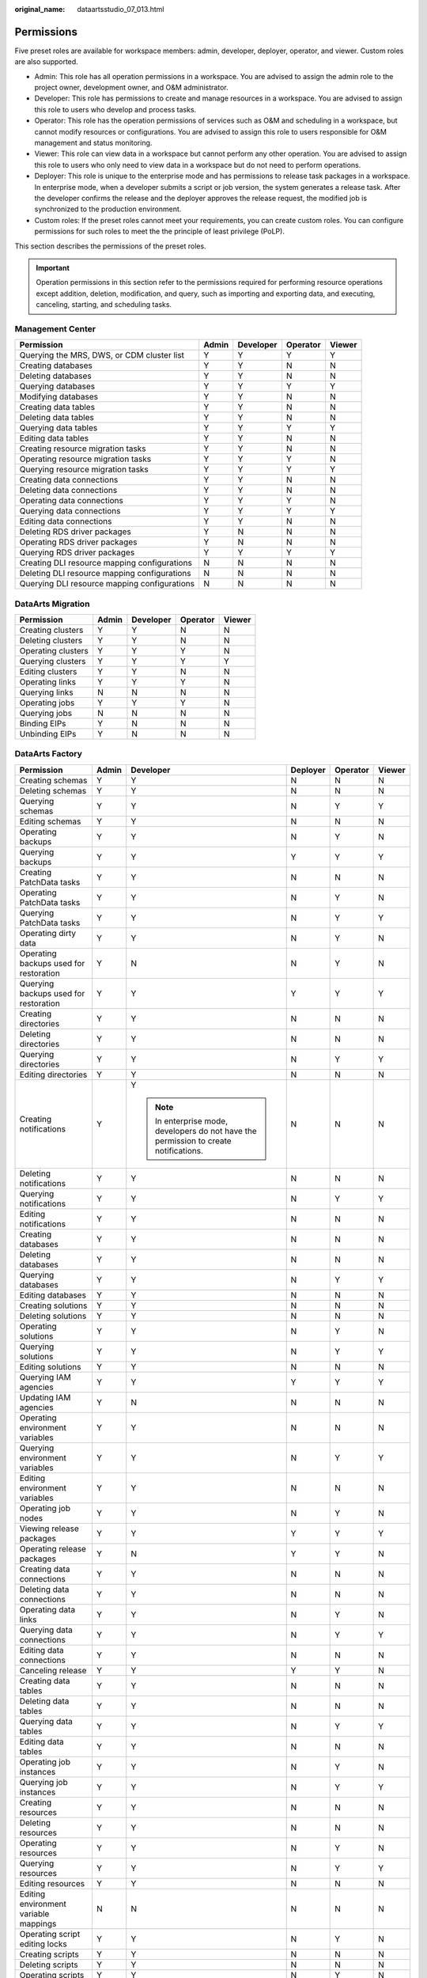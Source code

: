 :original_name: dataartsstudio_07_013.html

.. _dataartsstudio_07_013:

Permissions
===========

Five preset roles are available for workspace members: admin, developer, deployer, operator, and viewer. Custom roles are also supported.

-  Admin: This role has all operation permissions in a workspace. You are advised to assign the admin role to the project owner, development owner, and O&M administrator.
-  Developer: This role has permissions to create and manage resources in a workspace. You are advised to assign this role to users who develop and process tasks.
-  Operator: This role has the operation permissions of services such as O&M and scheduling in a workspace, but cannot modify resources or configurations. You are advised to assign this role to users responsible for O&M management and status monitoring.
-  Viewer: This role can view data in a workspace but cannot perform any other operation. You are advised to assign this role to users who only need to view data in a workspace but do not need to perform operations.
-  Deployer: This role is unique to the enterprise mode and has permissions to release task packages in a workspace. In enterprise mode, when a developer submits a script or job version, the system generates a release task. After the developer confirms the release and the deployer approves the release request, the modified job is synchronized to the production environment.
-  Custom roles: If the preset roles cannot meet your requirements, you can create custom roles. You can configure permissions for such roles to meet the the principle of least privilege (PoLP).

This section describes the permissions of the preset roles.

.. important::

   Operation permissions in this section refer to the permissions required for performing resource operations except addition, deletion, modification, and query, such as importing and exporting data, and executing, canceling, starting, and scheduling tasks.

Management Center
-----------------

+----------------------------------------------+-------+-----------+----------+--------+
| Permission                                   | Admin | Developer | Operator | Viewer |
+==============================================+=======+===========+==========+========+
| Querying the MRS, DWS, or CDM cluster list   | Y     | Y         | Y        | Y      |
+----------------------------------------------+-------+-----------+----------+--------+
| Creating databases                           | Y     | Y         | N        | N      |
+----------------------------------------------+-------+-----------+----------+--------+
| Deleting databases                           | Y     | Y         | N        | N      |
+----------------------------------------------+-------+-----------+----------+--------+
| Querying databases                           | Y     | Y         | Y        | Y      |
+----------------------------------------------+-------+-----------+----------+--------+
| Modifying databases                          | Y     | Y         | N        | N      |
+----------------------------------------------+-------+-----------+----------+--------+
| Creating data tables                         | Y     | Y         | N        | N      |
+----------------------------------------------+-------+-----------+----------+--------+
| Deleting data tables                         | Y     | Y         | N        | N      |
+----------------------------------------------+-------+-----------+----------+--------+
| Querying data tables                         | Y     | Y         | Y        | Y      |
+----------------------------------------------+-------+-----------+----------+--------+
| Editing data tables                          | Y     | Y         | N        | N      |
+----------------------------------------------+-------+-----------+----------+--------+
| Creating resource migration tasks            | Y     | Y         | N        | N      |
+----------------------------------------------+-------+-----------+----------+--------+
| Operating resource migration tasks           | Y     | Y         | Y        | N      |
+----------------------------------------------+-------+-----------+----------+--------+
| Querying resource migration tasks            | Y     | Y         | Y        | Y      |
+----------------------------------------------+-------+-----------+----------+--------+
| Creating data connections                    | Y     | Y         | N        | N      |
+----------------------------------------------+-------+-----------+----------+--------+
| Deleting data connections                    | Y     | Y         | N        | N      |
+----------------------------------------------+-------+-----------+----------+--------+
| Operating data connections                   | Y     | Y         | Y        | N      |
+----------------------------------------------+-------+-----------+----------+--------+
| Querying data connections                    | Y     | Y         | Y        | Y      |
+----------------------------------------------+-------+-----------+----------+--------+
| Editing data connections                     | Y     | Y         | N        | N      |
+----------------------------------------------+-------+-----------+----------+--------+
| Deleting RDS driver packages                 | Y     | N         | N        | N      |
+----------------------------------------------+-------+-----------+----------+--------+
| Operating RDS driver packages                | Y     | N         | N        | N      |
+----------------------------------------------+-------+-----------+----------+--------+
| Querying RDS driver packages                 | Y     | Y         | Y        | Y      |
+----------------------------------------------+-------+-----------+----------+--------+
| Creating DLI resource mapping configurations | N     | N         | N        | N      |
+----------------------------------------------+-------+-----------+----------+--------+
| Deleting DLI resource mapping configurations | N     | N         | N        | N      |
+----------------------------------------------+-------+-----------+----------+--------+
| Querying DLI resource mapping configurations | N     | N         | N        | N      |
+----------------------------------------------+-------+-----------+----------+--------+

DataArts Migration
------------------

================== ===== ========= ======== ======
Permission         Admin Developer Operator Viewer
================== ===== ========= ======== ======
Creating clusters  Y     Y         N        N
Deleting clusters  Y     Y         N        N
Operating clusters Y     Y         Y        N
Querying clusters  Y     Y         Y        Y
Editing clusters   Y     Y         N        N
Operating links    Y     Y         Y        N
Querying links     N     N         N        N
Operating jobs     Y     Y         Y        N
Querying jobs      N     N         N        N
Binding EIPs       Y     N         N        N
Unbinding EIPs     Y     N         N        N
================== ===== ========= ======== ======

DataArts Factory
----------------

+------------------------------------------+-----------+---------------------------------------------------------------------------------------+-----------+-----------+-----------+
| Permission                               | Admin     | Developer                                                                             | Deployer  | Operator  | Viewer    |
+==========================================+===========+=======================================================================================+===========+===========+===========+
| Creating schemas                         | Y         | Y                                                                                     | N         | N         | N         |
+------------------------------------------+-----------+---------------------------------------------------------------------------------------+-----------+-----------+-----------+
| Deleting schemas                         | Y         | Y                                                                                     | N         | N         | N         |
+------------------------------------------+-----------+---------------------------------------------------------------------------------------+-----------+-----------+-----------+
| Querying schemas                         | Y         | Y                                                                                     | N         | Y         | Y         |
+------------------------------------------+-----------+---------------------------------------------------------------------------------------+-----------+-----------+-----------+
| Editing schemas                          | Y         | Y                                                                                     | N         | N         | N         |
+------------------------------------------+-----------+---------------------------------------------------------------------------------------+-----------+-----------+-----------+
| Operating backups                        | Y         | Y                                                                                     | N         | Y         | N         |
+------------------------------------------+-----------+---------------------------------------------------------------------------------------+-----------+-----------+-----------+
| Querying backups                         | Y         | Y                                                                                     | Y         | Y         | Y         |
+------------------------------------------+-----------+---------------------------------------------------------------------------------------+-----------+-----------+-----------+
| Creating PatchData tasks                 | Y         | Y                                                                                     | N         | N         | N         |
+------------------------------------------+-----------+---------------------------------------------------------------------------------------+-----------+-----------+-----------+
| Operating PatchData tasks                | Y         | Y                                                                                     | N         | Y         | N         |
+------------------------------------------+-----------+---------------------------------------------------------------------------------------+-----------+-----------+-----------+
| Querying PatchData tasks                 | Y         | Y                                                                                     | N         | Y         | Y         |
+------------------------------------------+-----------+---------------------------------------------------------------------------------------+-----------+-----------+-----------+
| Operating dirty data                     | Y         | Y                                                                                     | N         | Y         | N         |
+------------------------------------------+-----------+---------------------------------------------------------------------------------------+-----------+-----------+-----------+
| Operating backups used for restoration   | Y         | N                                                                                     | N         | Y         | N         |
+------------------------------------------+-----------+---------------------------------------------------------------------------------------+-----------+-----------+-----------+
| Querying backups used for restoration    | Y         | Y                                                                                     | Y         | Y         | Y         |
+------------------------------------------+-----------+---------------------------------------------------------------------------------------+-----------+-----------+-----------+
| Creating directories                     | Y         | Y                                                                                     | N         | N         | N         |
+------------------------------------------+-----------+---------------------------------------------------------------------------------------+-----------+-----------+-----------+
| Deleting directories                     | Y         | Y                                                                                     | N         | N         | N         |
+------------------------------------------+-----------+---------------------------------------------------------------------------------------+-----------+-----------+-----------+
| Querying directories                     | Y         | Y                                                                                     | N         | Y         | Y         |
+------------------------------------------+-----------+---------------------------------------------------------------------------------------+-----------+-----------+-----------+
| Editing directories                      | Y         | Y                                                                                     | N         | N         | N         |
+------------------------------------------+-----------+---------------------------------------------------------------------------------------+-----------+-----------+-----------+
| Creating notifications                   | Y         | Y                                                                                     | N         | N         | N         |
|                                          |           |                                                                                       |           |           |           |
|                                          |           | .. note::                                                                             |           |           |           |
|                                          |           |                                                                                       |           |           |           |
|                                          |           |    In enterprise mode, developers do not have the permission to create notifications. |           |           |           |
+------------------------------------------+-----------+---------------------------------------------------------------------------------------+-----------+-----------+-----------+
| Deleting notifications                   | Y         | Y                                                                                     | N         | N         | N         |
+------------------------------------------+-----------+---------------------------------------------------------------------------------------+-----------+-----------+-----------+
| Querying notifications                   | Y         | Y                                                                                     | N         | Y         | Y         |
+------------------------------------------+-----------+---------------------------------------------------------------------------------------+-----------+-----------+-----------+
| Editing notifications                    | Y         | Y                                                                                     | N         | N         | N         |
+------------------------------------------+-----------+---------------------------------------------------------------------------------------+-----------+-----------+-----------+
| Creating databases                       | Y         | Y                                                                                     | N         | N         | N         |
+------------------------------------------+-----------+---------------------------------------------------------------------------------------+-----------+-----------+-----------+
| Deleting databases                       | Y         | Y                                                                                     | N         | N         | N         |
+------------------------------------------+-----------+---------------------------------------------------------------------------------------+-----------+-----------+-----------+
| Querying databases                       | Y         | Y                                                                                     | N         | Y         | Y         |
+------------------------------------------+-----------+---------------------------------------------------------------------------------------+-----------+-----------+-----------+
| Editing databases                        | Y         | Y                                                                                     | N         | N         | N         |
+------------------------------------------+-----------+---------------------------------------------------------------------------------------+-----------+-----------+-----------+
| Creating solutions                       | Y         | Y                                                                                     | N         | N         | N         |
+------------------------------------------+-----------+---------------------------------------------------------------------------------------+-----------+-----------+-----------+
| Deleting solutions                       | Y         | Y                                                                                     | N         | N         | N         |
+------------------------------------------+-----------+---------------------------------------------------------------------------------------+-----------+-----------+-----------+
| Operating solutions                      | Y         | Y                                                                                     | N         | Y         | N         |
+------------------------------------------+-----------+---------------------------------------------------------------------------------------+-----------+-----------+-----------+
| Querying solutions                       | Y         | Y                                                                                     | N         | Y         | Y         |
+------------------------------------------+-----------+---------------------------------------------------------------------------------------+-----------+-----------+-----------+
| Editing solutions                        | Y         | Y                                                                                     | N         | N         | N         |
+------------------------------------------+-----------+---------------------------------------------------------------------------------------+-----------+-----------+-----------+
| Querying IAM agencies                    | Y         | Y                                                                                     | Y         | Y         | Y         |
+------------------------------------------+-----------+---------------------------------------------------------------------------------------+-----------+-----------+-----------+
| Updating IAM agencies                    | Y         | N                                                                                     | N         | N         | N         |
+------------------------------------------+-----------+---------------------------------------------------------------------------------------+-----------+-----------+-----------+
| Operating environment variables          | Y         | Y                                                                                     | N         | N         | N         |
+------------------------------------------+-----------+---------------------------------------------------------------------------------------+-----------+-----------+-----------+
| Querying environment variables           | Y         | Y                                                                                     | N         | Y         | Y         |
+------------------------------------------+-----------+---------------------------------------------------------------------------------------+-----------+-----------+-----------+
| Editing environment variables            | Y         | Y                                                                                     | N         | N         | N         |
+------------------------------------------+-----------+---------------------------------------------------------------------------------------+-----------+-----------+-----------+
| Operating job nodes                      | Y         | Y                                                                                     | N         | Y         | N         |
+------------------------------------------+-----------+---------------------------------------------------------------------------------------+-----------+-----------+-----------+
| Viewing release packages                 | Y         | Y                                                                                     | Y         | Y         | Y         |
+------------------------------------------+-----------+---------------------------------------------------------------------------------------+-----------+-----------+-----------+
| Operating release packages               | Y         | N                                                                                     | Y         | Y         | N         |
+------------------------------------------+-----------+---------------------------------------------------------------------------------------+-----------+-----------+-----------+
| Creating data connections                | Y         | Y                                                                                     | N         | N         | N         |
+------------------------------------------+-----------+---------------------------------------------------------------------------------------+-----------+-----------+-----------+
| Deleting data connections                | Y         | Y                                                                                     | N         | N         | N         |
+------------------------------------------+-----------+---------------------------------------------------------------------------------------+-----------+-----------+-----------+
| Operating data links                     | Y         | Y                                                                                     | N         | Y         | N         |
+------------------------------------------+-----------+---------------------------------------------------------------------------------------+-----------+-----------+-----------+
| Querying data connections                | Y         | Y                                                                                     | N         | Y         | Y         |
+------------------------------------------+-----------+---------------------------------------------------------------------------------------+-----------+-----------+-----------+
| Editing data connections                 | Y         | Y                                                                                     | N         | N         | N         |
+------------------------------------------+-----------+---------------------------------------------------------------------------------------+-----------+-----------+-----------+
| Canceling release                        | Y         | Y                                                                                     | Y         | Y         | N         |
+------------------------------------------+-----------+---------------------------------------------------------------------------------------+-----------+-----------+-----------+
| Creating data tables                     | Y         | Y                                                                                     | N         | N         | N         |
+------------------------------------------+-----------+---------------------------------------------------------------------------------------+-----------+-----------+-----------+
| Deleting data tables                     | Y         | Y                                                                                     | N         | N         | N         |
+------------------------------------------+-----------+---------------------------------------------------------------------------------------+-----------+-----------+-----------+
| Querying data tables                     | Y         | Y                                                                                     | N         | Y         | Y         |
+------------------------------------------+-----------+---------------------------------------------------------------------------------------+-----------+-----------+-----------+
| Editing data tables                      | Y         | Y                                                                                     | N         | N         | N         |
+------------------------------------------+-----------+---------------------------------------------------------------------------------------+-----------+-----------+-----------+
| Operating job instances                  | Y         | Y                                                                                     | N         | Y         | N         |
+------------------------------------------+-----------+---------------------------------------------------------------------------------------+-----------+-----------+-----------+
| Querying job instances                   | Y         | Y                                                                                     | N         | Y         | Y         |
+------------------------------------------+-----------+---------------------------------------------------------------------------------------+-----------+-----------+-----------+
| Creating resources                       | Y         | Y                                                                                     | N         | N         | N         |
+------------------------------------------+-----------+---------------------------------------------------------------------------------------+-----------+-----------+-----------+
| Deleting resources                       | Y         | Y                                                                                     | N         | N         | N         |
+------------------------------------------+-----------+---------------------------------------------------------------------------------------+-----------+-----------+-----------+
| Operating resources                      | Y         | Y                                                                                     | N         | Y         | N         |
+------------------------------------------+-----------+---------------------------------------------------------------------------------------+-----------+-----------+-----------+
| Querying resources                       | Y         | Y                                                                                     | N         | Y         | Y         |
+------------------------------------------+-----------+---------------------------------------------------------------------------------------+-----------+-----------+-----------+
| Editing resources                        | Y         | Y                                                                                     | N         | N         | N         |
+------------------------------------------+-----------+---------------------------------------------------------------------------------------+-----------+-----------+-----------+
| Editing environment variable mappings    | N         | N                                                                                     | N         | N         | N         |
+------------------------------------------+-----------+---------------------------------------------------------------------------------------+-----------+-----------+-----------+
| Operating script editing locks           | Y         | Y                                                                                     | N         | Y         | N         |
+------------------------------------------+-----------+---------------------------------------------------------------------------------------+-----------+-----------+-----------+
| Creating scripts                         | Y         | Y                                                                                     | N         | N         | N         |
+------------------------------------------+-----------+---------------------------------------------------------------------------------------+-----------+-----------+-----------+
| Deleting scripts                         | Y         | Y                                                                                     | N         | N         | N         |
+------------------------------------------+-----------+---------------------------------------------------------------------------------------+-----------+-----------+-----------+
| Operating scripts                        | Y         | Y                                                                                     | N         | Y         | N         |
+------------------------------------------+-----------+---------------------------------------------------------------------------------------+-----------+-----------+-----------+
| Querying scripts                         | Y         | Y                                                                                     | N         | Y         | Y         |
+------------------------------------------+-----------+---------------------------------------------------------------------------------------+-----------+-----------+-----------+
| Editing scripts                          | Y         | Y                                                                                     | N         | N         | N         |
+------------------------------------------+-----------+---------------------------------------------------------------------------------------+-----------+-----------+-----------+
| Adding job tags                          | Y         | Y                                                                                     | N         | Y         | N         |
+------------------------------------------+-----------+---------------------------------------------------------------------------------------+-----------+-----------+-----------+
| Deleting job tags                        | Y         | Y                                                                                     | N         | Y         | N         |
+------------------------------------------+-----------+---------------------------------------------------------------------------------------+-----------+-----------+-----------+
| Querying job tags                        | Y         | Y                                                                                     | N         | Y         | Y         |
+------------------------------------------+-----------+---------------------------------------------------------------------------------------+-----------+-----------+-----------+
| Creating jobs                            | Y         | Y                                                                                     | N         | N         | N         |
+------------------------------------------+-----------+---------------------------------------------------------------------------------------+-----------+-----------+-----------+
| Deleting jobs                            | Y         | Y                                                                                     | N         | N         | N         |
+------------------------------------------+-----------+---------------------------------------------------------------------------------------+-----------+-----------+-----------+
| Operating jobs                           | Y         | Y                                                                                     | N         | Y         | N         |
+------------------------------------------+-----------+---------------------------------------------------------------------------------------+-----------+-----------+-----------+
| Querying jobs                            | Y         | Y                                                                                     | N         | Y         | Y         |
+------------------------------------------+-----------+---------------------------------------------------------------------------------------+-----------+-----------+-----------+
| Editing jobs                             | Y         | Y                                                                                     | N         | Y         | N         |
+------------------------------------------+-----------+---------------------------------------------------------------------------------------+-----------+-----------+-----------+
| Querying details about job editing locks | Y         | Y                                                                                     | N         | Y         | Y         |
+------------------------------------------+-----------+---------------------------------------------------------------------------------------+-----------+-----------+-----------+
| Operating job editing locks              | Y         | Y                                                                                     | N         | Y         | N         |
+------------------------------------------+-----------+---------------------------------------------------------------------------------------+-----------+-----------+-----------+
